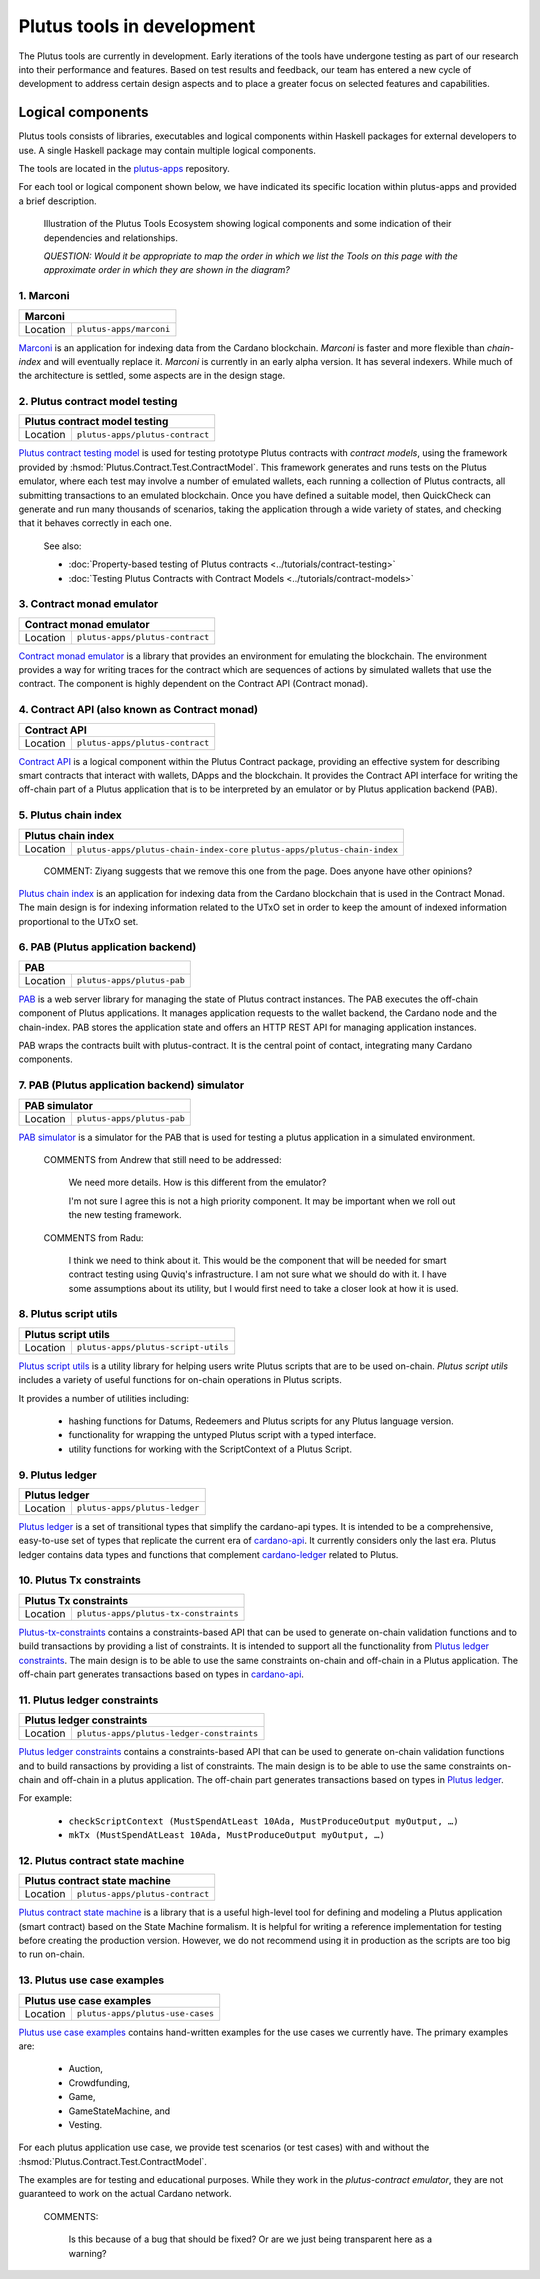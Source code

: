 .. _plutus_tools_component_descriptions:

Plutus tools in development 
=====================================

The Plutus tools are currently in development. Early iterations of the tools have undergone testing as part of our research into their performance and features. Based on test results and feedback, our team has entered a new cycle of development to address certain design aspects and to place a greater focus on selected features and capabilities. 

Logical components
----------------------------------------------------

Plutus tools consists of libraries, executables and logical components within Haskell packages for external developers to use. 
A single Haskell package may contain multiple logical components. 

The tools are located in the `plutus-apps <https://github.com/input-output-hk/plutus-apps>`_ repository. 

For each tool or logical component shown below, we have indicated its specific location within plutus-apps and provided a brief description. 

.. figure:: ./plutus-tools-ecosystem.png

    Illustration of the Plutus Tools Ecosystem showing logical components and some indication of their dependencies and relationships. 
    
    *QUESTION: Would it be appropriate to map the order in which we list the Tools on this page with the approximate order in which they are shown in the diagram?*

1. Marconi
~~~~~~~~~~~~~~~~~~~~~~~

+--------------+---------------------------------------------------------------+
| Marconi                                                                      |
+==============+===============================================================+
| Location     | ``plutus-apps/marconi``                                       |
+--------------+---------------------------------------------------------------+

`Marconi <https://github.com/input-output-hk/plutus-apps/tree/main/marconi>`_ is an application for indexing data from the Cardano blockchain. 
`Marconi` is faster and more flexible than `chain-index` and will eventually replace it. 
`Marconi` is currently in an early alpha version. It has several indexers. 
While much of the architecture is settled, some aspects are in the design stage. 

2. Plutus contract model testing
~~~~~~~~~~~~~~~~~~~~~~~~~~~~~~~~~~~~~~~~~~

+--------------+---------------------------------------------------------------+
| Plutus contract model testing                                                |
+==============+===============================================================+
| Location     | ``plutus-apps/plutus-contract``                               |
+--------------+---------------------------------------------------------------+

`Plutus contract testing model <https://github.com/input-output-hk/plutus-apps/blob/main/plutus-contract/src/Plutus/Contract/Test/ContractModel.hs>`_ is used for testing prototype Plutus contracts with *contract models*, using the framework provided by :hsmod:`Plutus.Contract.Test.ContractModel`. 
This framework generates and runs tests on the Plutus emulator, where each test may involve a number of emulated wallets, each running a collection of Plutus contracts, all submitting transactions to an emulated blockchain. 
Once you have defined a suitable model, then QuickCheck can generate and run many thousands of scenarios, taking the application through a wide variety of states, and checking that it behaves correctly in each one. 

   See also: 
   
   * :doc:`Property-based testing of Plutus contracts <../tutorials/contract-testing>` 
   * :doc:`Testing Plutus Contracts with Contract Models <../tutorials/contract-models>` 

3. Contract monad emulator
~~~~~~~~~~~~~~~~~~~~~~~~~~~~~~~~~~~~~~~~~~~~~~~~~~~

+--------------+---------------------------------------------------------------+
| Contract monad emulator                                                      |
+==============+===============================================================+
| Location     | ``plutus-apps/plutus-contract``                               |
+--------------+---------------------------------------------------------------+

`Contract monad emulator <https://github.com/input-output-hk/plutus-apps/tree/main/plutus-contract>`_ is a library that provides an environment for emulating the blockchain. 
The environment provides a way for writing traces for the contract which are sequences of actions by simulated wallets that use the contract. 
The component is highly dependent on the Contract API (Contract monad). 

4. Contract API (also known as Contract monad)
~~~~~~~~~~~~~~~~~~~~~~~~~~~~~~~~~~~~~~~~~~~~~~~~~~~~~~~

+--------------+---------------------------------------------------------------+
| Contract API                                                                 |
+==============+===============================================================+
| Location     | ``plutus-apps/plutus-contract``                               |
+--------------+---------------------------------------------------------------+

`Contract API <https://github.com/input-output-hk/plutus-apps/tree/main/plutus-contract>`_ is a logical component within the Plutus Contract package, providing an effective system for describing smart contracts that interact with wallets, DApps and the blockchain. 
It provides the Contract API interface for writing the off-chain part of a Plutus application that is to be interpreted by an emulator or by Plutus application backend (PAB). 

5. Plutus chain index
~~~~~~~~~~~~~~~~~~~~~~~~~~~

+--------------+---------------------------------------------------------------+
| Plutus chain index                                                           |
+==============+===============================================================+
| Location     | ``plutus-apps/plutus-chain-index-core``                       |
|              | ``plutus-apps/plutus-chain-index``                            |
+--------------+---------------------------------------------------------------+

   COMMENT: Ziyang suggests that we remove this one from the page. Does anyone have other opinions? 

`Plutus chain index <https://github.com/input-output-hk/plutus-apps/tree/main/plutus-chain-index-core>`_ 
is an application for indexing data from the Cardano blockchain that is 
used in the Contract Monad. The main design is for indexing information related to the 
UTxO set in order to keep the amount of indexed information proportional to the 
UTxO set. 

6. PAB (Plutus application backend)
~~~~~~~~~~~~~~~~~~~~~~~~~~~~~~~~~~~~~~~~~~

+--------------+---------------------------------------------------------------+
| PAB                                                                          |
+==============+===============================================================+
| Location     | ``plutus-apps/plutus-pab``                                    |
+--------------+---------------------------------------------------------------+

`PAB <https://github.com/input-output-hk/plutus-apps/tree/main/plutus-pab>`_ 
is a web server library for managing the state of Plutus contract instances. 
The PAB executes the off-chain component of Plutus applications. It manages 
application requests to the wallet backend, the Cardano node and the chain-index. 
PAB stores the application state and offers an HTTP REST API for managing application 
instances. 

PAB wraps the contracts built with plutus-contract. It is the central point of 
contact, integrating many Cardano components. 

7. PAB (Plutus application backend) simulator 
~~~~~~~~~~~~~~~~~~~~~~~~~~~~~~~~~~~~~~~~~~~~~~~~~~~

+--------------+---------------------------------------------------------------+
| PAB simulator                                                                |
+==============+===============================================================+
| Location     | ``plutus-apps/plutus-pab``                                    |
+--------------+---------------------------------------------------------------+

`PAB simulator <https://github.com/input-output-hk/plutus-apps/tree/main/plutus-pab>`_ is a simulator for the PAB that is used for testing a plutus application in a simulated environment. 

   COMMENTS from Andrew that still need to be addressed: 
   
      We need more details. How is this different from the emulator? 

      I'm not sure I agree this is not a high priority component. It may be important when we roll out the new testing framework. 

   COMMENTS from Radu: 
   
      I think we need to think about it. This would be the component that will be needed for smart contract testing using Quviq's infrastructure. I am not sure what we should do with it. I have some assumptions about its utility, but I would first need to take a closer look at how it is used.

8. Plutus script utils
~~~~~~~~~~~~~~~~~~~~~~~~~~~~~~~~~~~~~~~~~~~~~~~~~~~

+--------------+---------------------------------------------------------------+
| Plutus script utils                                                          |
+==============+===============================================================+
| Location     | ``plutus-apps/plutus-script-utils``                           |
+--------------+---------------------------------------------------------------+

`Plutus script utils <https://github.com/input-output-hk/plutus-apps/tree/main/plutus-script-utils>`_ is a utility library for helping users write Plutus scripts that are to be used on-chain. `Plutus script utils` includes a variety of useful functions for on-chain operations in Plutus scripts. 

It provides a number of utilities including: 

   * hashing functions for Datums, Redeemers and Plutus scripts for any Plutus language version. 
   * functionality for wrapping the untyped Plutus script with a typed interface. 
   * utility functions for working with the ScriptContext of a Plutus Script. 

9. Plutus ledger
~~~~~~~~~~~~~~~~~~~~~~~~~~~~~~~~~~~~~~~~~~~~~~~~~~~

+--------------+---------------------------------------------------------------+
| Plutus ledger                                                                |
+==============+===============================================================+
| Location     | ``plutus-apps/plutus-ledger``                                 |
+--------------+---------------------------------------------------------------+

`Plutus ledger <https://github.com/input-output-hk/plutus-apps/tree/main/plutus-ledger>`_ is a set of transitional types that simplify the cardano-api types. 
It is intended to be a comprehensive, easy-to-use set of types that replicate the current era of `cardano-api <https://input-output-hk.github.io/cardano-node/cardano-api/lib/Cardano-Api.html>`_. 
It currently considers only the last era. 
Plutus ledger contains data types and functions that complement `cardano-ledger <https://github.com/input-output-hk/cardano-ledger>`_ related to Plutus. 

10. Plutus Tx constraints 
~~~~~~~~~~~~~~~~~~~~~~~~~~~~~~~~~~~~~~~~~~~~~~~~~~~

+--------------+---------------------------------------------------------------+
| Plutus Tx constraints                                                        |
+==============+===============================================================+
| Location     | ``plutus-apps/plutus-tx-constraints``                         |
+--------------+---------------------------------------------------------------+

`Plutus-tx-constraints <https://github.com/input-output-hk/plutus-apps/tree/main/plutus-tx-constraints>`_ contains a constraints-based API that can be used to generate on-chain validation functions and to build transactions by providing a list of constraints. 
It is intended to support all the functionality from `Plutus ledger constraints <https://github.com/input-output-hk/plutus-apps/tree/main/plutus-ledger-constraints>`_. 
The main design is to be able to use the same constraints on-chain and off-chain in a Plutus application. 
The off-chain part generates transactions based on types in `cardano-api <https://input-output-hk.github.io/cardano-node/cardano-api/lib/Cardano-Api.html>`_. 

11. Plutus ledger constraints
~~~~~~~~~~~~~~~~~~~~~~~~~~~~~~~~~~~~~~~~~~~~~~~~~~~

+--------------+---------------------------------------------------------------+
| Plutus ledger constraints                                                    |
+==============+===============================================================+
| Location     | ``plutus-apps/plutus-ledger-constraints``                     |
+--------------+---------------------------------------------------------------+

`Plutus ledger constraints <https://github.com/input-output-hk/plutus-apps/tree/main/plutus-ledger-constraints>`_ contains a constraints-based API that can be used to generate on-chain validation functions and to build ransactions by providing a list of constraints. 
The main design is to be able to use the same constraints on-chain and off-chain in a plutus application. 
The off-chain part generates transactions based on types in `Plutus ledger <https://github.com/input-output-hk/plutus-apps/tree/main/plutus-ledger>`_. 

For example:

   * ``checkScriptContext (MustSpendAtLeast 10Ada, MustProduceOutput myOutput, …)``
   * ``mkTx (MustSpendAtLeast 10Ada, MustProduceOutput myOutput, …)``

12. Plutus contract state machine
~~~~~~~~~~~~~~~~~~~~~~~~~~~~~~~~~~~~~~~~~~~~~~~~~~~

+--------------+---------------------------------------------------------------+
| Plutus contract state machine                                                |
+==============+===============================================================+
| Location     | ``plutus-apps/plutus-contract``                               |
+--------------+---------------------------------------------------------------+

`Plutus contract state machine <https://github.com/input-output-hk/plutus-apps/blob/main/plutus-contract/src/Plutus/Contract/StateMachine.hs>`_ is a library that is a useful high-level tool for defining and modeling a Plutus application (smart contract) based on the State Machine formalism. 
It is helpful for writing a reference implementation for testing before creating the production version. 
However, we do not recommend using it in production as the scripts are too big to run on-chain. 

13. Plutus use case examples
~~~~~~~~~~~~~~~~~~~~~~~~~~~~~~~~~~~~~~~~~~~~~~~~~~~

+--------------+---------------------------------------------------------------+
| Plutus use case examples                                                     |
+==============+===============================================================+
| Location     | ``plutus-apps/plutus-use-cases``                              |
+--------------+---------------------------------------------------------------+

`Plutus use case examples <https://github.com/input-output-hk/plutus-apps/tree/main/plutus-use-cases>`_ contains hand-written examples for the use cases we currently have. 
The primary examples are: 

   * Auction, 
   * Crowdfunding, 
   * Game, 
   * GameStateMachine, and 
   * Vesting. 

For each plutus application use case, we provide test scenarios (or test cases) with and without the :hsmod:`Plutus.Contract.Test.ContractModel`.

The examples are for testing and educational purposes. 
While they work in the `plutus-contract emulator`, they are not guaranteed to work on the actual Cardano network. 

   COMMENTS: 
   
      Is this because of a bug that should be fixed? Or are we just being transparent here as a warning? 

